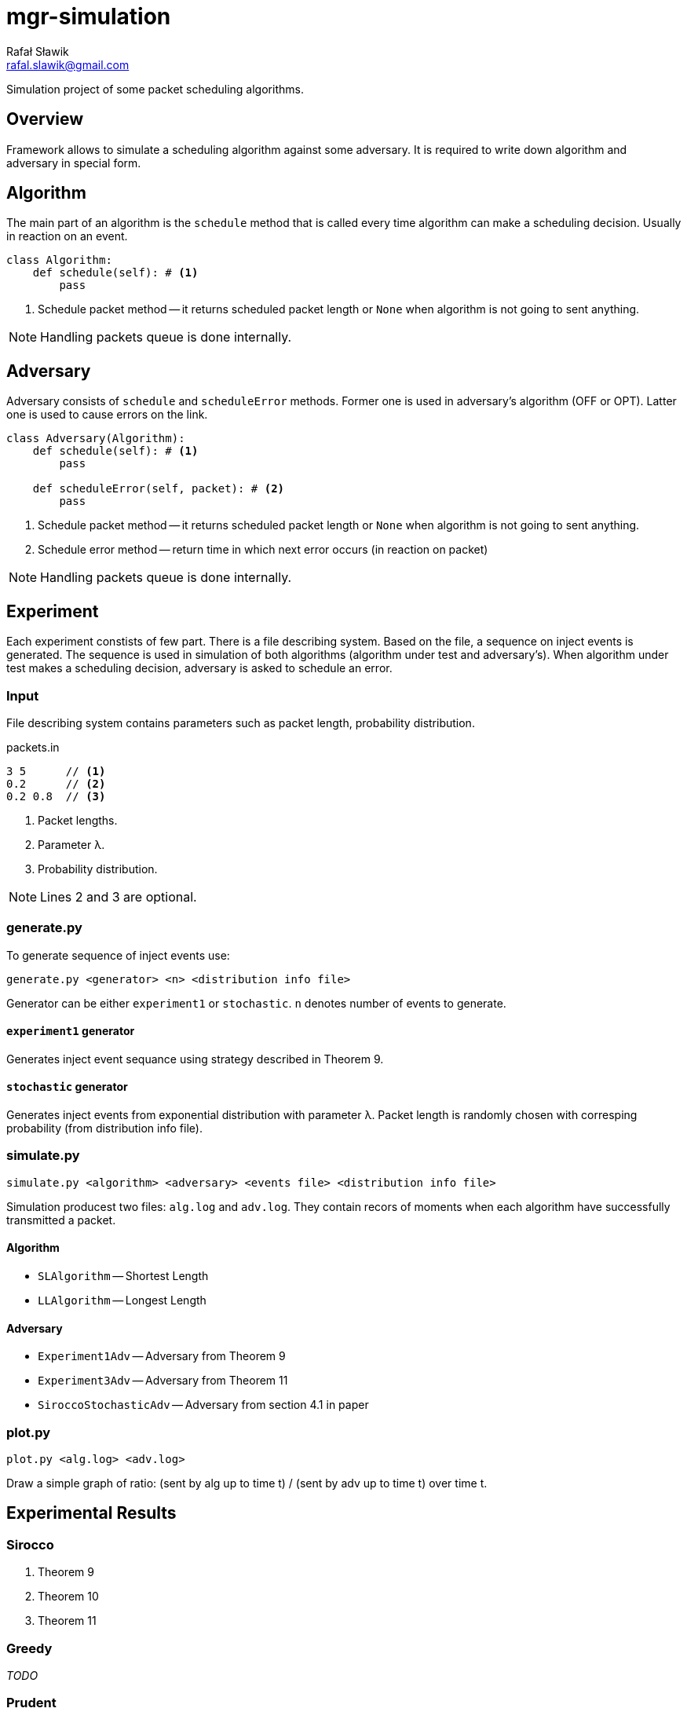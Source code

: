 = mgr-simulation
:icons: font
Rafał Sławik <rafal.slawik@gmail.com>

Simulation project of some packet scheduling algorithms.

== Overview

Framework allows to simulate a scheduling algorithm against some adversary.
It is required to write down algorithm and adversary in special form.

== Algorithm

The main part of an algorithm is the `schedule` method that is called every time algorithm can make a scheduling decision.
Usually in reaction on an event.

[source,python]
----
class Algorithm:
    def schedule(self): # <1>
        pass
----
<1> Schedule packet method -- it returns scheduled packet length or `None` when algorithm is not going to sent anything.

NOTE: Handling packets queue is done internally.

== Adversary

Adversary consists of `schedule` and `scheduleError` methods.
Former one is used in adversary's algorithm (OFF or OPT).
Latter one is used to cause errors on the link.

[source,python]
----
class Adversary(Algorithm):
    def schedule(self): # <1>
        pass

    def scheduleError(self, packet): # <2>
        pass
----
<1> Schedule packet method -- it returns scheduled packet length or `None` when algorithm is not going to sent anything.
<2> Schedule error method -- return time in which next error occurs (in reaction on packet)

NOTE: Handling packets queue is done internally.

== Experiment

Each experiment constists of few part.
There is a file describing system.
Based on the file, a sequence on inject events is generated.
The sequence is used in simulation of both algorithms (algorithm under test and adversary's).
When algorithm under test makes a scheduling decision, adversary is asked to schedule an error.

=== Input

File describing system contains parameters such as packet length, probability distribution.

.packets.in
----
3 5      // <1>
0.2      // <2>
0.2 0.8  // <3>
----
<1> Packet lengths.
<2> Parameter &#955;.
<3> Probability distribution.

NOTE: Lines 2 and 3 are optional.

=== generate.py

To generate sequence of inject events use:

 generate.py <generator> <n> <distribution info file>

Generator can be either `experiment1` or `stochastic`.
`n` denotes number of events to generate.

==== `experiment1` generator

Generates inject event sequance using strategy described in Theorem 9.

==== `stochastic` generator

Generates inject events from exponential distribution with parameter &#955;.
Packet length is randomly chosen with corresping probability (from distribution info file).

=== simulate.py

 simulate.py <algorithm> <adversary> <events file> <distribution info file>

Simulation producest two files: `alg.log` and `adv.log`.
They contain recors of moments when each algorithm have successfully transmitted a packet.

==== Algorithm

* `SLAlgorithm` -- Shortest Length
* `LLAlgorithm` -- Longest Length

==== Adversary

* `Experiment1Adv` -- Adversary from Theorem 9
* `Experiment3Adv` -- Adversary from Theorem 11
* `SiroccoStochasticAdv` -- Adversary from section 4.1 in paper

=== plot.py

 plot.py <alg.log> <adv.log>

Draw a simple graph of ratio: (sent by alg up to time t) / (sent by adv up to time t) over time t.

== Experimental Results

=== Sirocco
. Theorem 9
. Theorem 10
. Theorem 11

=== Greedy

_TODO_

=== Prudent

_TODO_
